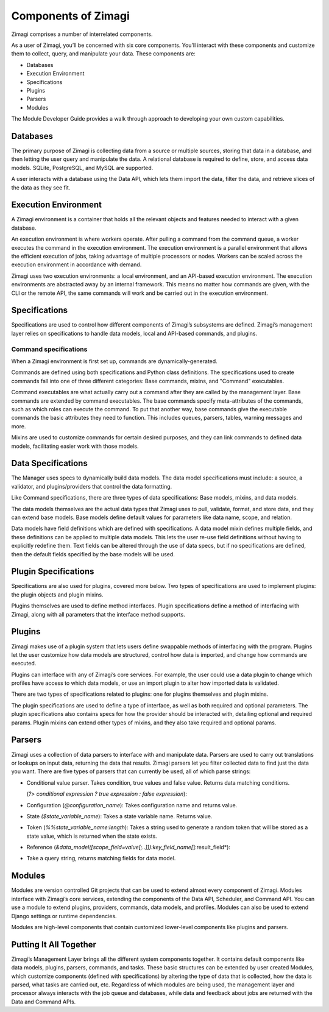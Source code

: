 ####################
Components of Zimagi
####################

Zimagi comprises a number of interrelated components.

As a user of Zimagi, you’ll be concerned with six core components.
You’ll interact with these components and customize them to collect,
query, and manipulate your data. These components are:

-  Databases
-  Execution Environment
-  Specifications
-  Plugins
-  Parsers
-  Modules

The Module Developer Guide provides a walk through approach to developing your
own custom capabilities.

Databases
---------

The primary purpose of Zimagi is collecting data from a source or multiple
sources, storing that data in a database, and then letting the user query and
manipulate the data. A relational database is required to define, store, and
access data models. SQLite, PostgreSQL, and MySQL are supported.

A user interacts with a database using the Data API, which lets them import the
data, filter the data, and retrieve slices of the data as they see fit.

Execution Environment
---------------------

A Zimagi environment is a container that holds all the relevant objects and
features needed to interact with a given database. 

An execution environment is where workers operate. After pulling a command from
the command queue, a worker executes the command in the execution environment.
The execution environment is a parallel environment that allows the efficient
execution of jobs, taking advantage of multiple processors or nodes.  Workers
can be scaled across the execution environment in accordance with demand.

Zimagi uses two execution environments: a local environment, and an API-based
execution environment. The execution environments are abstracted away by an
internal framework. This means no matter how commands are given, with the CLI
or the remote API, the same commands will work and be carried out in the
execution environment.

Specifications
--------------

Specifications are used to control how different components of Zimagi’s
subsystems are defined. Zimagi’s management layer relies on specifications to
handle data models, local and API-based commands, and plugins.

Command specifications
~~~~~~~~~~~~~~~~~~~~~~

When a Zimagi environment is first set up, commands are dynamically-generated.

Commands are defined using both specifications and Python class definitions.
The specifications used to create commands fall into one of three different
categories: Base commands, mixins, and "Command" executables.

Command executables are what actually carry out a command after they are called
by the management layer. Base commands are extended by command executables. The
base commands specify meta-attributes of the commands, such as which roles can
execute the command. To put that another way, base commands give the executable
commands the basic attributes they need to function. This includes queues,
parsers, tables, warning messages and more.

Mixins are used to customize commands for certain desired purposes, and they
can link commands to defined data models, facilitating easier work with those
models.

Data Specifications
-------------------

The Manager uses specs to dynamically build data models. The data model
specifications must include: a source, a validator, and plugins/providers that
control the data formatting.

Like Command specifications, there are three types of data specifications: Base
models, mixins, and data models.

The data models themselves are the actual data types that Zimagi uses to pull,
validate, format, and store data, and they can extend base models.  Base models
define default values for parameters like data name, scope, and relation.

Data models have field definitions which are defined with specifications. A
data model mixin defines multiple fields, and these definitions can be applied
to multiple data models. This lets the user re-use field definitions without
having to explicitly redefine them.  Text fields can be altered through the use
of data specs, but if no specifications are defined, then the default fields
specified by the base models will be used.

Plugin Specifications
---------------------

Specifications are also used for plugins, covered more below. Two types of
specifications are used to implement plugins: the plugin objects and plugin
mixins.

Plugins themselves are used to define method interfaces. Plugin specifications
define a method of interfacing with Zimagi, along with all parameters that the
interface method supports.

Plugins
-------

Zimagi makes use of a plugin system that lets users define swappable methods of
interfacing with the program. Plugins let the user customize how data models
are structured, control how data is imported, and change how commands are
executed.

Plugins can interface with any of Zimagi’s core services. For example, the user
could use a data plugin to change which profiles have access to which data
models, or use an import plugin to alter how imported data is validated.

There are two types of specifications related to plugins: one for plugins
themselves and plugin mixins.

The plugin specifications are used to define a type of interface, as well as
both required and optional parameters. The plugin specifications also contains
specs for how the provider should be interacted with, detailing optional and
required params. Plugin mixins can extend other types of mixins, and they also
take required and optional params.

Parsers
-------

Zimagi uses a collection of data parsers to interface with and manipulate data.
Parsers are used to carry out translations or lookups on input data, returning
the data that results. Zimagi parsers let you filter collected data to find
just the data you want. There are five types of parsers that can currently be
used, all of which parse strings:

-  Conditional value parser. Takes condition, true values and false
   value. Returns data matching conditions.

   (*?> conditional expression ? true expression : false expression*):

-  Configuration (*@configuration_name*): Takes configuration name and
   returns value.

-  State *($state_variable_name*): Takes a state variable name. Returns
   value.

-  Token (*%%state_variable_name:length*): Takes a string used to
   generate a random token that will be stored as a state value, which
   is returned when the state exists.

-  Reference
   (*&data_model([scope_field=value[;..]]):key_field_name[*]:result_field*):

-  Take a query string, returns matching fields for data model.

Modules
-------

Modules are version controlled Git projects that can be used to extend almost
every component of Zimagi. Modules interface with Zimagi’s core services,
extending the components of the Data API, Scheduler, and Command API. You can
use a module to extend plugins, providers, commands, data models, and profiles.
Modules can also be used to extend Django settings or runtime dependencies.

Modules are high-level components that contain customized lower-level
components like plugins and parsers.

Putting It All Together
-----------------------

Zimagi’s Management Layer brings all the different system components together.
It contains default components like data models, plugins, parsers, commands,
and tasks. These basic structures can be extended by user created Modules,
which customize components (defined with specifications) by altering the type
of data that is collected, how the data is parsed, what tasks are carried out,
etc. Regardless of which modules are being used, the management layer and
processor always interacts with the job queue and databases, while data and
feedback about jobs are returned with the Data and Command APIs.
